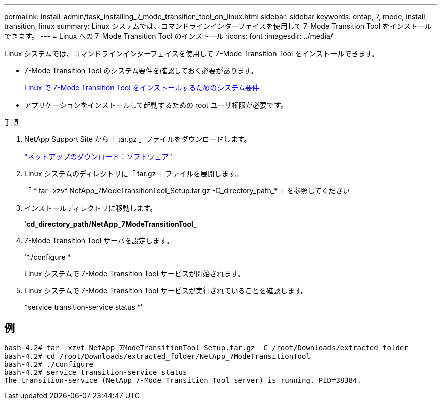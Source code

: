 ---
permalink: install-admin/task_installing_7_mode_transition_tool_on_linux.html 
sidebar: sidebar 
keywords: ontap, 7, mode, install, transition, linux 
summary: Linux システムでは、コマンドラインインターフェイスを使用して 7-Mode Transition Tool をインストールできます。 
---
= Linux への 7-Mode Transition Tool のインストール
:icons: font
:imagesdir: ../media/


[role="lead"]
Linux システムでは、コマンドラインインターフェイスを使用して 7-Mode Transition Tool をインストールできます。

* 7-Mode Transition Tool のシステム要件を確認しておく必要があります。
+
xref:concept_system_requirements_for_7_mode_transition_tool_on_linux.adoc[Linux で 7-Mode Transition Tool をインストールするためのシステム要件]

* アプリケーションをインストールして起動するための root ユーザ権限が必要です。


.手順
. NetApp Support Site から「 tar.gz 」ファイルをダウンロードします。
+
http://mysupport.netapp.com/NOW/cgi-bin/software["ネットアップのダウンロード：ソフトウェア"]

. Linux システムのディレクトリに「 tar.gz 」ファイルを展開します。
+
「 * tar -xzvf NetApp_7ModeTransitionTool_Setup.tar.gz -C_directory_path_* 」を参照してください

. インストールディレクトリに移動します。
+
'*cd_directory_path/NetApp_7ModeTransitionTool_*

. 7-Mode Transition Tool サーバを設定します。
+
'*./configure *

+
Linux システムで 7-Mode Transition Tool サービスが開始されます。

. Linux システムで 7-Mode Transition Tool サービスが実行されていることを確認します。
+
*service transition-service status *'





== 例

[listing]
----
bash-4.2# tar -xzvf NetApp_7ModeTransitionTool_Setup.tar.gz -C /root/Downloads/extracted_folder
bash-4.2# cd /root/Downloads/extracted_folder/NetApp_7ModeTransitionTool
bash-4.2# ./configure
bash-4.2# service transition-service status
The transition-service (NetApp 7-Mode Transition Tool server) is running. PID=38384.
----